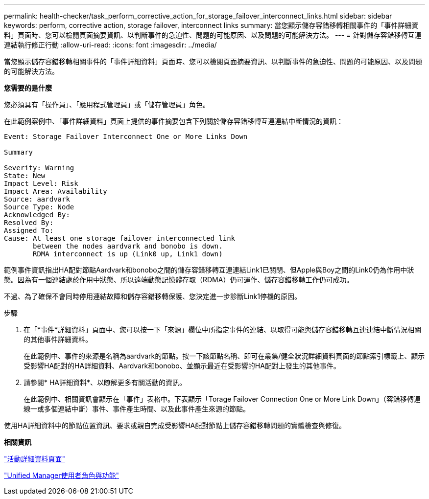 ---
permalink: health-checker/task_perform_corrective_action_for_storage_failover_interconnect_links.html 
sidebar: sidebar 
keywords: perform, corrective action, storage failover, interconnect links 
summary: 當您顯示儲存容錯移轉相關事件的「事件詳細資料」頁面時、您可以檢閱頁面摘要資訊、以判斷事件的急迫性、問題的可能原因、以及問題的可能解決方法。 
---
= 針對儲存容錯移轉互連連結執行修正行動
:allow-uri-read: 
:icons: font
:imagesdir: ../media/


[role="lead"]
當您顯示儲存容錯移轉相關事件的「事件詳細資料」頁面時、您可以檢閱頁面摘要資訊、以判斷事件的急迫性、問題的可能原因、以及問題的可能解決方法。

*您需要的是什麼*

您必須具有「操作員」、「應用程式管理員」或「儲存管理員」角色。

在此範例案例中、「事件詳細資料」頁面上提供的事件摘要包含下列關於儲存容錯移轉互連連結中斷情況的資訊：

[listing]
----
Event: Storage Failover Interconnect One or More Links Down

Summary

Severity: Warning
State: New
Impact Level: Risk
Impact Area: Availability
Source: aardvark
Source Type: Node
Acknowledged By:
Resolved By:
Assigned To:
Cause: At least one storage failover interconnected link
       between the nodes aardvark and bonobo is down.
       RDMA interconnect is up (Link0 up, Link1 down)
----
範例事件資訊指出HA配對節點Aardvark和bonobo之間的儲存容錯移轉互連連結Link1已關閉、但Apple與Boy之間的Link0仍為作用中狀態。因為有一個連結處於作用中狀態、所以遠端動態記憶體存取（RDMA）仍可運作、儲存容錯移轉工作仍可成功。

不過、為了確保不會同時停用連結故障和儲存容錯移轉保護、您決定進一步診斷Link1停機的原因。

.步驟
. 在「*事件*詳細資料」頁面中、您可以按一下「來源」欄位中所指定事件的連結、以取得可能與儲存容錯移轉互連連結中斷情況相關的其他事件詳細資料。
+
在此範例中、事件的來源是名稱為aardvark的節點。按一下該節點名稱、即可在叢集/健全狀況詳細資料頁面的節點索引標籤上、顯示受影響HA配對的HA詳細資料、Aardvark和bonobo、並顯示最近在受影響的HA配對上發生的其他事件。

. 請參閱* HA詳細資料*、以瞭解更多有關活動的資訊。
+
在此範例中、相關資訊會顯示在「事件」表格中。下表顯示「Torage Failover Connection One or More Link Down」（容錯移轉連線一或多個連結中斷）事件、事件產生時間、以及此事件產生來源的節點。



使用HA詳細資料中的節點位置資訊、要求或親自完成受影響HA配對節點上儲存容錯移轉問題的實體檢查與修復。

*相關資訊*

link:../events/reference_event_details_page.html["活動詳細資料頁面"]

link:../config/reference_unified_manager_roles_and_capabilities.html["Unified Manager使用者角色與功能"]
